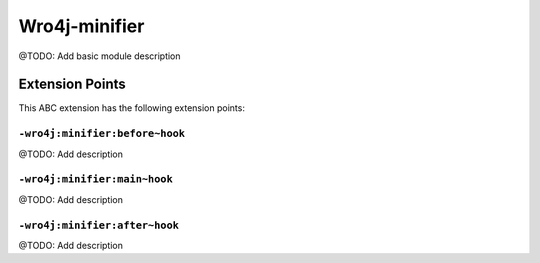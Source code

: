 ==============
Wro4j-minifier
==============

@TODO: Add basic module description


Extension Points
================

This ABC extension has the following extension points:

``-wro4j:minifier:before~hook``
-------------------------------

@TODO: Add description

``-wro4j:minifier:main~hook``
-----------------------------

@TODO: Add description

``-wro4j:minifier:after~hook``
------------------------------

@TODO: Add description



..
   Local Variables:
   mode: rst
   fill-column: 79
   End: 
   vim: et syn=rst tw=79
